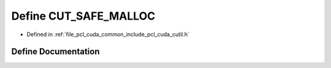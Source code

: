 .. _exhale_define_cutil_8h_1a425f4f20221c53bd24b2b3644310b8b1:

Define CUT_SAFE_MALLOC
======================

- Defined in :ref:`file_pcl_cuda_common_include_pcl_cuda_cutil.h`


Define Documentation
--------------------


.. doxygendefine:: CUT_SAFE_MALLOC
